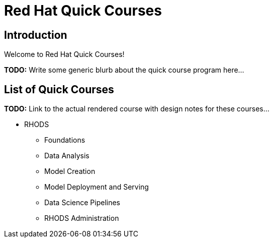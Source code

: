 = Red Hat Quick Courses
:navtitle: Welcome

== Introduction

Welcome to Red Hat Quick Courses!

**TODO:** Write some generic blurb about the quick course program here...

== List of Quick Courses

**TODO:** Link to the actual rendered course with design notes for these courses...

* RHODS
** Foundations
** Data Analysis
** Model Creation
** Model Deployment and Serving
** Data Science Pipelines
** RHODS Administration
